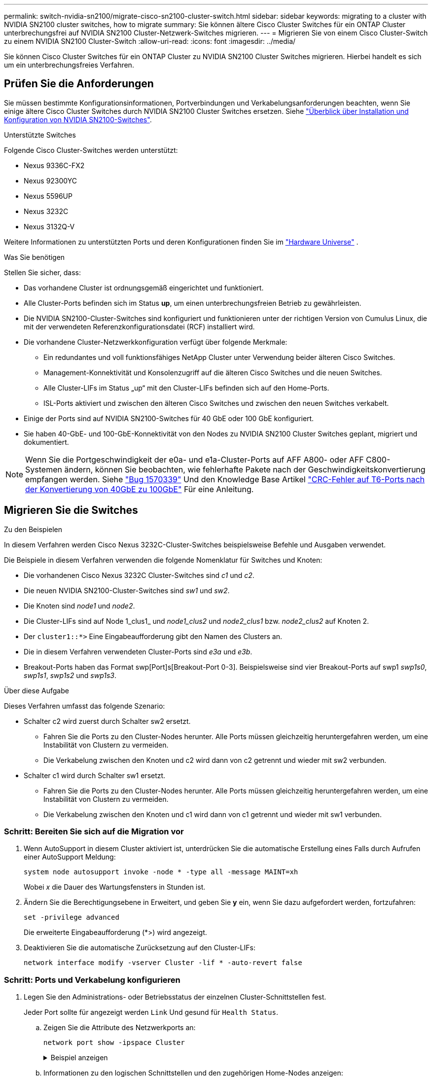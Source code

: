 ---
permalink: switch-nvidia-sn2100/migrate-cisco-sn2100-cluster-switch.html 
sidebar: sidebar 
keywords: migrating to a cluster with NVIDIA SN2100 cluster switches, how to migrate 
summary: Sie können ältere Cisco Cluster Switches für ein ONTAP Cluster unterbrechungsfrei auf NVIDIA SN2100 Cluster-Netzwerk-Switches migrieren. 
---
= Migrieren Sie von einem Cisco Cluster-Switch zu einem NVIDIA SN2100 Cluster-Switch
:allow-uri-read: 
:icons: font
:imagesdir: ../media/


[role="lead"]
Sie können Cisco Cluster Switches für ein ONTAP Cluster zu NVIDIA SN2100 Cluster Switches migrieren. Hierbei handelt es sich um ein unterbrechungsfreies Verfahren.



== Prüfen Sie die Anforderungen

Sie müssen bestimmte Konfigurationsinformationen, Portverbindungen und Verkabelungsanforderungen beachten, wenn Sie einige ältere Cisco Cluster Switches durch NVIDIA SN2100 Cluster Switches ersetzen. Siehe link:configure-overview-sn2100-cluster.html["Überblick über Installation und Konfiguration von NVIDIA SN2100-Switches"].

.Unterstützte Switches
Folgende Cisco Cluster-Switches werden unterstützt:

* Nexus 9336C-FX2
* Nexus 92300YC
* Nexus 5596UP
* Nexus 3232C
* Nexus 3132Q-V


Weitere Informationen zu unterstützten Ports und deren Konfigurationen finden Sie im https://hwu.netapp.com/["Hardware Universe"^] .

.Was Sie benötigen
Stellen Sie sicher, dass:

* Das vorhandene Cluster ist ordnungsgemäß eingerichtet und funktioniert.
* Alle Cluster-Ports befinden sich im Status *up*, um einen unterbrechungsfreien Betrieb zu gewährleisten.
* Die NVIDIA SN2100-Cluster-Switches sind konfiguriert und funktionieren unter der richtigen Version von Cumulus Linux, die mit der verwendeten Referenzkonfigurationsdatei (RCF) installiert wird.
* Die vorhandene Cluster-Netzwerkkonfiguration verfügt über folgende Merkmale:
+
** Ein redundantes und voll funktionsfähiges NetApp Cluster unter Verwendung beider älteren Cisco Switches.
** Management-Konnektivität und Konsolenzugriff auf die älteren Cisco Switches und die neuen Switches.
** Alle Cluster-LIFs im Status „up“ mit den Cluster-LIFs befinden sich auf den Home-Ports.
** ISL-Ports aktiviert und zwischen den älteren Cisco Switches und zwischen den neuen Switches verkabelt.


* Einige der Ports sind auf NVIDIA SN2100-Switches für 40 GbE oder 100 GbE konfiguriert.
* Sie haben 40-GbE- und 100-GbE-Konnektivität von den Nodes zu NVIDIA SN2100 Cluster Switches geplant, migriert und dokumentiert.



NOTE: Wenn Sie die Portgeschwindigkeit der e0a- und e1a-Cluster-Ports auf AFF A800- oder AFF C800-Systemen ändern, können Sie beobachten, wie fehlerhafte Pakete nach der Geschwindigkeitskonvertierung empfangen werden. Siehe https://mysupport.netapp.com/site/bugs-online/product/ONTAP/BURT/1570339["Bug 1570339"^] Und den Knowledge Base Artikel https://kb.netapp.com/onprem/ontap/hardware/CRC_errors_on_T6_ports_after_converting_from_40GbE_to_100GbE["CRC-Fehler auf T6-Ports nach der Konvertierung von 40GbE zu 100GbE"^] Für eine Anleitung.



== Migrieren Sie die Switches

.Zu den Beispielen
In diesem Verfahren werden Cisco Nexus 3232C-Cluster-Switches beispielsweise Befehle und Ausgaben verwendet.

Die Beispiele in diesem Verfahren verwenden die folgende Nomenklatur für Switches und Knoten:

* Die vorhandenen Cisco Nexus 3232C Cluster-Switches sind _c1_ und _c2_.
* Die neuen NVIDIA SN2100-Cluster-Switches sind _sw1_ und _sw2_.
* Die Knoten sind _node1_ und _node2_.
* Die Cluster-LIFs sind auf Node 1_clus1_ und _node1_clus2_ und _node2_clus1_ bzw. _node2_clus2_ auf Knoten 2.
* Der `cluster1::*>` Eine Eingabeaufforderung gibt den Namen des Clusters an.
* Die in diesem Verfahren verwendeten Cluster-Ports sind _e3a_ und _e3b_.
* Breakout-Ports haben das Format swp[Port]s[Breakout-Port 0-3]. Beispielsweise sind vier Breakout-Ports auf swp1 _swp1s0_, _swp1s1_, _swp1s2_ und _swp1s3_.


.Über diese Aufgabe
Dieses Verfahren umfasst das folgende Szenario:

* Schalter c2 wird zuerst durch Schalter sw2 ersetzt.
+
** Fahren Sie die Ports zu den Cluster-Nodes herunter. Alle Ports müssen gleichzeitig heruntergefahren werden, um eine Instabilität von Clustern zu vermeiden.
** Die Verkabelung zwischen den Knoten und c2 wird dann von c2 getrennt und wieder mit sw2 verbunden.


* Schalter c1 wird durch Schalter sw1 ersetzt.
+
** Fahren Sie die Ports zu den Cluster-Nodes herunter. Alle Ports müssen gleichzeitig heruntergefahren werden, um eine Instabilität von Clustern zu vermeiden.
** Die Verkabelung zwischen den Knoten und c1 wird dann von c1 getrennt und wieder mit sw1 verbunden.






=== Schritt: Bereiten Sie sich auf die Migration vor

. Wenn AutoSupport in diesem Cluster aktiviert ist, unterdrücken Sie die automatische Erstellung eines Falls durch Aufrufen einer AutoSupport Meldung:
+
`system node autosupport invoke -node * -type all -message MAINT=xh`

+
Wobei _x_ die Dauer des Wartungsfensters in Stunden ist.

. Ändern Sie die Berechtigungsebene in Erweitert, und geben Sie *y* ein, wenn Sie dazu aufgefordert werden, fortzufahren:
+
`set -privilege advanced`

+
Die erweiterte Eingabeaufforderung (*>) wird angezeigt.

. Deaktivieren Sie die automatische Zurücksetzung auf den Cluster-LIFs:
+
`network interface modify -vserver Cluster -lif * -auto-revert false`





=== Schritt: Ports und Verkabelung konfigurieren

. Legen Sie den Administrations- oder Betriebsstatus der einzelnen Cluster-Schnittstellen fest.
+
Jeder Port sollte für angezeigt werden `Link` Und gesund für `Health Status`.

+
.. Zeigen Sie die Attribute des Netzwerkports an:
+
`network port show -ipspace Cluster`

+
.Beispiel anzeigen
[%collapsible]
====
[listing, subs="+quotes"]
----
cluster1::*> *network port show -ipspace Cluster*

Node: node1
                                                                       Ignore
                                                 Speed(Mbps)  Health   Health
Port      IPspace    Broadcast Domain Link MTU   Admin/Oper   Status   Status
--------- ---------- ---------------- ---- ----- ------------ -------- ------
e3a       Cluster    Cluster          up   9000  auto/100000  healthy  false
e3b       Cluster    Cluster          up   9000  auto/100000  healthy  false

Node: node2
                                                                       Ignore
                                                 Speed(Mbps)  Health   Health
Port      IPspace    Broadcast Domain Link MTU   Admin/Oper   Status   Status
--------- ---------- ---------------- ---- ----- ------------ -------- ------
e3a       Cluster    Cluster          up   9000  auto/100000  healthy  false
e3b       Cluster    Cluster          up   9000  auto/100000  healthy  false
----
====
.. Informationen zu den logischen Schnittstellen und den zugehörigen Home-Nodes anzeigen:
+
`network interface show -vserver Cluster`

+
Jede LIF sollte angezeigt werden `up/up` Für `Status Admin/Oper` Und zwar für `Is Home`.

+
.Beispiel anzeigen
[%collapsible]
====
[listing, subs="+quotes"]
----
cluster1::*> *network interface show -vserver Cluster*

            Logical      Status     Network            Current     Current Is
Vserver     Interface    Admin/Oper Address/Mask       Node        Port    Home
----------- -----------  ---------- ------------------ ----------- ------- ----
Cluster
            node1_clus1  up/up      169.254.209.69/16  node1       e3a     true
            node1_clus2  up/up      169.254.49.125/16  node1       e3b     true
            node2_clus1  up/up      169.254.47.194/16  node2       e3a     true
            node2_clus2  up/up      169.254.19.183/16  node2       e3b     true

----
====


. Die Cluster-Ports auf jedem Node sind auf folgende Weise (aus Sicht der Nodes) mit vorhandenen Cluster-Switches verbunden:
+
`network device-discovery show -protocol lldp`

+
.Beispiel anzeigen
[%collapsible]
====
[listing, subs="+quotes"]
----
cluster1::*> *network device-discovery show -protocol lldp*
Node/       Local  Discovered
Protocol    Port   Device (LLDP: ChassisID)  Interface         Platform
----------- ------ ------------------------- ----------------  ----------------
node1      /lldp
            e3a    c1 (6a:ad:4f:98:3b:3f)    Eth1/1            -
            e3b    c2 (6a:ad:4f:98:4c:a4)    Eth1/1            -
node2      /lldp
            e3a    c1 (6a:ad:4f:98:3b:3f)    Eth1/2            -
            e3b    c2 (6a:ad:4f:98:4c:a4)    Eth1/2            -
----
====
. Die Cluster-Ports und Switches sind (aus Sicht der Switches) wie folgt verbunden:
+
`show cdp neighbors`

+
.Beispiel anzeigen
[%collapsible]
====
[listing, subs="+quotes"]
----
c1# *show cdp neighbors*

Capability Codes: R - Router, T - Trans-Bridge, B - Source-Route-Bridge
                  S - Switch, H - Host, I - IGMP, r - Repeater,
                  V - VoIP-Phone, D - Remotely-Managed-Device,
                  s - Supports-STP-Dispute

Device-ID             Local Intrfce Hldtme Capability  Platform         Port ID
node1                 Eth1/1         124   H           AFF-A400         e3a
node2                 Eth1/2         124   H           AFF-A400         e3a
c2                    Eth1/31        179   S I s       N3K-C3232C       Eth1/31
c2                    Eth1/32        175   S I s       N3K-C3232C       Eth1/32

c2# *show cdp neighbors*

Capability Codes: R - Router, T - Trans-Bridge, B - Source-Route-Bridge
                  S - Switch, H - Host, I - IGMP, r - Repeater,
                  V - VoIP-Phone, D - Remotely-Managed-Device,
                  s - Supports-STP-Dispute


Device-ID             Local Intrfce Hldtme Capability  Platform         Port ID
node1                 Eth1/1        124    H           AFF-A400         e3b
node2                 Eth1/2        124    H           AFF-A400         e3b
c1                    Eth1/31       175    S I s       N3K-C3232C       Eth1/31
c1                    Eth1/32       175    S I s       N3K-C3232C       Eth1/32
----
====
. Stellen Sie sicher, dass das Clusternetzwerk über vollständige Konnektivität verfügt:
+
`cluster ping-cluster -node node-name`

+
.Beispiel anzeigen
[%collapsible]
====
[listing, subs="+quotes"]
----
cluster1::*> *cluster ping-cluster -node node2*

Host is node2
Getting addresses from network interface table...
Cluster node1_clus1 169.254.209.69 node1     e3a
Cluster node1_clus2 169.254.49.125 node1     e3b
Cluster node2_clus1 169.254.47.194 node2     e3a
Cluster node2_clus2 169.254.19.183 node2     e3b
Local = 169.254.47.194 169.254.19.183
Remote = 169.254.209.69 169.254.49.125
Cluster Vserver Id = 4294967293
Ping status:
....
Basic connectivity succeeds on 4 path(s)
Basic connectivity fails on 0 path(s)
................
Detected 9000 byte MTU on 4 path(s):
    Local 169.254.19.183 to Remote 169.254.209.69
    Local 169.254.19.183 to Remote 169.254.49.125
    Local 169.254.47.194 to Remote 169.254.209.69
    Local 169.254.47.194 to Remote 169.254.49.125
Larger than PMTU communication succeeds on 4 path(s)
RPC status:
2 paths up, 0 paths down (tcp check)
2 paths up, 0 paths down (udp check)
----
====
. Fahren Sie auf Switch c2 die Ports herunter, die mit den Cluster-Ports der Nodes verbunden sind, um ein Failover der Cluster-LIFs durchzuführen.
+
[listing, subs="+quotes"]
----
(c2)# *configure*
Enter configuration commands, one per line. End with CNTL/Z.

(c2)(Config)# *interface*
(c2)(config-if-range)# *shutdown _<interface_list>_*
(c2)(config-if-range)# *exit*
(c2)(Config)# *exit*
(c2)#
----
. Verschieben Sie die Node-Cluster-Ports vom alten Switch c2 auf den neuen Switch sw2, indem Sie die entsprechende Verkabelung verwenden, die von NVIDIA SN2100 unterstützt wird.
. Zeigen Sie die Attribute des Netzwerkports an:
+
`network port show -ipspace Cluster`

+
.Beispiel anzeigen
[%collapsible]
====
[listing, subs="+quotes"]
----
cluster1::*> *network port show -ipspace Cluster*

Node: node1
                                                                       Ignore
                                                 Speed(Mbps)  Health   Health
Port      IPspace    Broadcast Domain Link MTU   Admin/Oper   Status   Status
--------- ---------- ---------------- ---- ----- ------------ -------- ------
e3a       Cluster    Cluster          up   9000  auto/100000  healthy  false
e3b       Cluster    Cluster          up   9000  auto/100000  healthy  false

Node: node2
                                                                       Ignore
                                                 Speed(Mbps)  Health   Health
Port      IPspace    Broadcast Domain Link MTU   Admin/Oper   Status   Status
--------- ---------- ---------------- ---- ----- ------------ -------- ------
e3a       Cluster    Cluster          up   9000  auto/100000  healthy  false
e3b       Cluster    Cluster          up   9000  auto/100000  healthy  false
----
====
. Die Cluster-Ports auf jedem Node sind nun aus Sicht der Nodes mit Cluster-Switches auf die folgende Weise verbunden:
+
.Beispiel anzeigen
[%collapsible]
====
[listing, subs="+quotes"]
----
cluster1::*> *network device-discovery show -protocol lldp*

Node/       Local  Discovered
Protocol    Port   Device (LLDP: ChassisID)  Interface         Platform
----------- ------ ------------------------- ----------------  ----------------
node1      /lldp
            e3a    c1  (6a:ad:4f:98:3b:3f)   Eth1/1            -
            e3b    sw2 (b8:ce:f6:19:1a:7e)   swp3              -
node2      /lldp
            e3a    c1  (6a:ad:4f:98:3b:3f)   Eth1/2            -
            e3b    sw2 (b8:ce:f6:19:1b:96)   swp4              -
----
====
. Vergewissern Sie sich beim Switch sw2, dass alle Knoten-Cluster-Ports aktiv sind:
+
`net show interface`

+
.Beispiel anzeigen
[%collapsible]
====
[listing, subs="+quotes"]
----
cumulus@sw2:~$ *net show interface*

State  Name         Spd   MTU    Mode        LLDP              Summary
-----  -----------  ----  -----  ----------  ----------------- ----------------------
...
...
UP     swp3         100G  9216   Trunk/L2    e3b               Master: bridge(UP)
UP     swp4         100G  9216   Trunk/L2    e3b               Master: bridge(UP)
UP     swp15        100G  9216   BondMember  sw1 (swp15)       Master: cluster_isl(UP)
UP     swp16        100G  9216   BondMember  sw1 (swp16)       Master: cluster_isl(UP)
----
====
. Fahren Sie auf Switch c1 die Ports herunter, die mit den Cluster-Ports der Nodes verbunden sind, um ein Failover der Cluster LIFs zu ermöglichen.
+
[listing, subs="+quotes"]
----
(c1)# *configure*
Enter configuration commands, one per line. End with CNTL/Z.

(c1)(Config)# *interface*
(c1)(config-if-range)# *shutdown _<interface_list>_*
(c1)(config-if-range)# *exit*
(c1)(Config)# *exit*
(c1)#
----
. Verschieben Sie die Knoten-Cluster-Ports vom alten Switch c1 auf den neuen Switch sw1, mit der entsprechenden Verkabelung unterstützt von NVIDIA SN2100.
. Überprüfen der endgültigen Konfiguration des Clusters:
+
`network port show -ipspace Cluster`

+
Jeder Port sollte angezeigt werden `up` Für `Link` Und gesund für `Health Status`.

+
.Beispiel anzeigen
[%collapsible]
====
[listing, subs="+quotes"]
----
cluster1::*> *network port show -ipspace Cluster*

Node: node1
                                                                       Ignore
                                                 Speed(Mbps)  Health   Health
Port      IPspace    Broadcast Domain Link MTU   Admin/Oper   Status   Status
--------- ---------- ---------------- ---- ----- ------------ -------- ------
e3a       Cluster    Cluster          up   9000  auto/100000  healthy  false
e3b       Cluster    Cluster          up   9000  auto/100000  healthy  false

Node: node2
                                                                       Ignore
                                                 Speed(Mbps)  Health   Health
Port      IPspace    Broadcast Domain Link MTU   Admin/Oper   Status   Status
--------- ---------- ---------------- ---- ----- ------------ -------- ------
e3a       Cluster    Cluster          up   9000  auto/100000  healthy  false
e3b       Cluster    Cluster          up   9000  auto/100000  healthy  false
----
====
. Die Cluster-Ports auf jedem Node sind nun aus Sicht der Nodes mit Cluster-Switches auf die folgende Weise verbunden:
+
.Beispiel anzeigen
[%collapsible]
====
[listing, subs="+quotes"]
----
cluster1::*> *network device-discovery show -protocol lldp*

Node/       Local  Discovered
Protocol    Port   Device (LLDP: ChassisID)  Interface       Platform
----------- ------ ------------------------- --------------  ----------------
node1      /lldp
            e3a    sw1 (b8:ce:f6:19:1a:7e)   swp3            -
            e3b    sw2 (b8:ce:f6:19:1b:96)   swp3            -
node2      /lldp
            e3a    sw1 (b8:ce:f6:19:1a:7e)   swp4            -
            e3b    sw2 (b8:ce:f6:19:1b:96)   swp4            -
----
====
. Vergewissern Sie sich bei den Switches sw1 und sw2, dass alle Knoten-Cluster-Ports aktiv sind:
+
`net show interface`

+
.Beispiel anzeigen
[%collapsible]
====
[listing, subs="+quotes"]
----
cumulus@sw1:~$ *net show interface*

State  Name         Spd   MTU    Mode        LLDP              Summary
-----  -----------  ----  -----  ----------  ----------------- ----------------------
...
...
UP     swp3         100G  9216   Trunk/L2    e3a               Master: bridge(UP)
UP     swp4         100G  9216   Trunk/L2    e3a               Master: bridge(UP)
UP     swp15        100G  9216   BondMember  sw2 (swp15)       Master: cluster_isl(UP)
UP     swp16        100G  9216   BondMember  sw2 (swp16)       Master: cluster_isl(UP)


cumulus@sw2:~$ *net show interface*

State  Name         Spd   MTU    Mode        LLDP              Summary
-----  -----------  ----  -----  ----------  ----------------- -----------------------
...
...
UP     swp3         100G  9216   Trunk/L2    e3b               Master: bridge(UP)
UP     swp4         100G  9216   Trunk/L2    e3b               Master: bridge(UP)
UP     swp15        100G  9216   BondMember  sw1 (swp15)       Master: cluster_isl(UP)
UP     swp16        100G  9216   BondMember  sw1 (swp16)       Master: cluster_isl(UP)
----
====
. Vergewissern Sie sich, dass beide Knoten jeweils eine Verbindung zu jedem Switch haben:
+
`net show lldp`

+
.Beispiel anzeigen
[%collapsible]
====
Das folgende Beispiel zeigt die entsprechenden Ergebnisse für beide Switches:

[listing, subs="+quotes"]
----
cumulus@sw1:~$ *net show lldp*

LocalPort  Speed  Mode        RemoteHost          RemotePort
---------  -----  ----------  ------------------  -----------
swp3       100G   Trunk/L2    node1               e3a
swp4       100G   Trunk/L2    node2               e3a
swp15      100G   BondMember  sw2                 swp15
swp16      100G   BondMember  sw2                 swp16

cumulus@sw2:~$ *net show lldp*

LocalPort  Speed  Mode        RemoteHost          RemotePort
---------  -----  ----------  ------------------  -----------
swp3       100G   Trunk/L2    node1               e3b
swp4       100G   Trunk/L2    node2               e3b
swp15      100G   BondMember  sw1                 swp15
swp16      100G   BondMember  sw1                 swp16
----
====




=== Schritt 3: Führen Sie den Vorgang durch

. Aktivieren Sie die automatische Zurücksetzung auf den Cluster-LIFs:
+
`cluster1::*> network interface modify -vserver Cluster -lif * -auto-revert true`

. Vergewissern Sie sich, dass alle Cluster-Netzwerk-LIFs wieder an ihren Home-Ports sind:
+
`network interface show`

+
.Beispiel anzeigen
[%collapsible]
====
[listing, subs="+quotes"]
----
cluster1::*> *network interface show -vserver Cluster*

            Logical    Status     Network            Current       Current Is
Vserver     Interface  Admin/Oper Address/Mask       Node          Port    Home
----------- ---------- ---------- ------------------ ------------- ------- ----
Cluster
            node1_clus1  up/up    169.254.209.69/16  node1         e3a     true
            node1_clus2  up/up    169.254.49.125/16  node1         e3b     true
            node2_clus1  up/up    169.254.47.194/16  node2         e3a     true
            node2_clus2  up/up    169.254.19.183/16  node2         e3b     true
----
====
. Führen Sie zum Einrichten der Protokollsammlung den folgenden Befehl für jeden Switch aus. Sie werden aufgefordert, den Switch-Namen, den Benutzernamen und das Kennwort für die Protokollerfassung einzugeben.
+
`system switch ethernet log setup-password`

+
.Beispiel anzeigen
[%collapsible]
====
[listing, subs="+quotes"]
----
cluster1::*> *system switch ethernet log setup-password*
Enter the switch name: *<return>*
The switch name entered is not recognized.
Choose from the following list:
*sw1*
*sw2*

cluster1::*> *system switch ethernet log setup-password*

Enter the switch name: *sw1*
Would you like to specify a user other than admin for log collection? {y|n}: *n*

Enter the password: *<enter switch password>*
Enter the password again: *<enter switch password>*

cluster1::*> *system switch ethernet log setup-password*

Enter the switch name: *sw2*
Would you like to specify a user other than admin for log collection? {y|n}: *n*

Enter the password: *<enter switch password>*
Enter the password again: *<enter switch password>*
----
====
. Führen Sie zum Starten der Protokollerfassung den folgenden Befehl aus, um das GERÄT durch den im vorherigen Befehl verwendeten Switch zu ersetzen. Damit werden beide Arten der Log-Erfassung gestartet: Die detaillierten *Support*-Protokolle und eine stündliche Erfassung von *Periodic*-Daten.
+
`system switch ethernet log modify -device _<switch-name>_ -log-request true`

+
.Beispiel anzeigen
[%collapsible]
====
[listing, subs="+quotes"]
----
cluster1::*> *system switch ethernet log modify -device sw1 -log-request true*

Do you want to modify the cluster switch log collection configuration? {y|n}: [n] *y*

Enabling cluster switch log collection.

cluster1::*> *system switch ethernet log modify -device sw2 -log-request true*

Do you want to modify the cluster switch log collection configuration? {y|n}: [n] *y*

Enabling cluster switch log collection.
----
====
+
Warten Sie 10 Minuten, und überprüfen Sie dann, ob die Protokollsammlung abgeschlossen ist:

+
`system switch ethernet log show`

+
.Beispiel anzeigen
[%collapsible]
====
[listing, subs="+quotes"]
----
cluster1::*> system switch ethernet log show
Log Collection Enabled: true

Index  Switch                       Log Timestamp        Status
------ ---------------------------- -------------------  ---------    
1      sw1 (b8:ce:f6:19:1b:42)      4/29/2022 03:05:25   complete   
2      sw2 (b8:ce:f6:19:1b:96)      4/29/2022 03:07:42   complete
----
====
+

CAUTION: Wenn einer dieser Befehle einen Fehler zurückgibt oder die Protokollsammlung nicht abgeschlossen ist, wenden Sie sich an den NetApp Support.

. Ändern Sie die Berechtigungsebene zurück in den Administrator:
+
`set -privilege admin`

. Wenn Sie die automatische Case-Erstellung unterdrückt haben, aktivieren Sie es erneut, indem Sie eine AutoSupport Meldung aufrufen:
+
`system node autosupport invoke -node * -type all -message MAINT=END`


